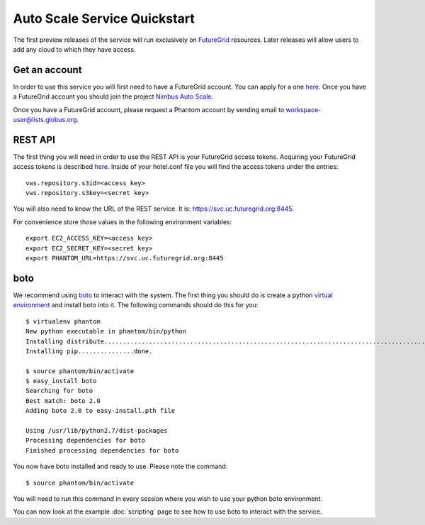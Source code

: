 =============================
Auto Scale Service Quickstart
=============================

The first preview releases of the service will run exclusively on 
`FutureGrid <http://www.futuregrid.org>`_ resources.  Later releases
will allow users to add any cloud to which they have access.

Get an account
==============

In order to use this service you will first need to have a FutureGrid account.
You can apply for a one `here <https://portal.futuregrid.org/user/register>`_.
Once you have a FutureGrid account you should join the project 
`Nimbus Auto Scale <https://portal.futuregrid.org/projects/224>`_.

Once you have a FutureGrid account, please request a Phantom account by sending
email to workspace-user@lists.globus.org.

REST API
========

The first thing you will need in order to use the REST API is your 
FutureGrid access tokens.  Acquiring your FutureGrid access tokens is 
described `here <https://portal.futuregrid.org/tutorials/nimbus>`_.
Inside of your hotel.conf file you will find the access tokens under the
entries::

    vws.repository.s3id=<access key>
    vws.repository.s3key=<secret key>

You will also need to know the URL of the REST service. It is:
https://svc.uc.futuregrid.org:8445.

For convenience store those values in the following environment variables::


    export EC2_ACCESS_KEY=<access key>
    export EC2_SECRET_KEY=<secret key>
    export PHANTOM_URL=https://svc.uc.futuregrid.org:8445

boto
====

We recommend using `boto <https://github.com/boto/boto>`_ to interact with 
the system.  The first thing you should do is create a python
`virtual environment <http://pypi.python.org/pypi/virtualenv>`_ and install
boto into it.  The following commands should do this for you::

    $ virtualenv phantom
    New python executable in phantom/bin/python
    Installing distribute....................................................................................................................................................................................done.
    Installing pip...............done.

    $ source phantom/bin/activate
    $ easy_install boto
    Searching for boto
    Best match: boto 2.0
    Adding boto 2.0 to easy-install.pth file

    Using /usr/lib/python2.7/dist-packages
    Processing dependencies for boto
    Finished processing dependencies for boto


You now have boto installed and ready to use.  Please note the command::

    $ source phantom/bin/activate

You will need to run this command in every session where you 
wish to use your python boto environment.

You can now look at the example 
:doc:`scripting` 
page to see how to use boto to 
interact with the service.
